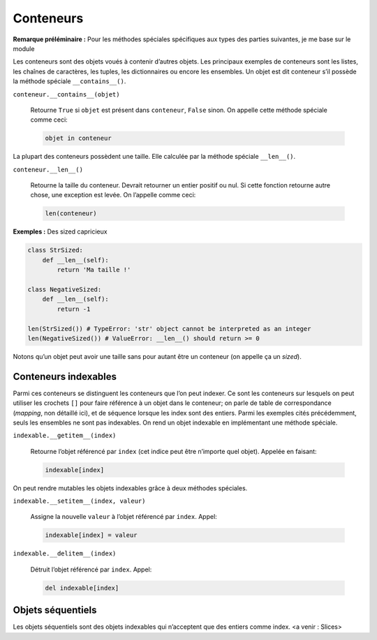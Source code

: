Conteneurs
==========

**Remarque préléminaire :** Pour les méthodes spéciales spécifiques aux
types des parties suivantes, je me base sur le module

Les conteneurs sont des objets voués à contenir d’autres objets. Les
principaux exemples de conteneurs sont les listes, les chaînes de
caractères, les tuples, les dictionnaires ou encore les ensembles. Un
objet est dit conteneur s’il possède la méthode spéciale
``__contains__()``.

``conteneur.__contains__(objet)``
    

   Retourne ``True`` si ``objet`` est présent dans ``conteneur``,
   ``False`` sinon. On appelle cette méthode spéciale comme ceci:

   .. code:: python3

      objet in conteneur

La plupart des conteneurs possèdent une taille. Elle calculée par la
méthode spéciale ``__len__()``.

``conteneur.__len__()``
    

   Retourne la taille du conteneur. Devrait retourner un entier positif
   ou nul. Si cette fonction retourne autre chose, une exception est
   levée. On l’appelle comme ceci:

   .. code:: python3

      len(conteneur)

**Exemples :** Des sized capricieux

.. code:: python3

   class StrSized:
       def __len__(self):
           return 'Ma taille !'

   class NegativeSized:
       def __len__(self):
           return -1

   len(StrSized()) # TypeError: 'str' object cannot be interpreted as an integer
   len(NegativeSized()) # ValueError: __len__() should return >= 0

Notons qu’un objet peut avoir une taille sans pour autant être un
conteneur (on appelle ça un *sized*).

Conteneurs indexables
---------------------

Parmi ces conteneurs se distinguent les conteneurs que l’on peut
indexer. Ce sont les conteneurs sur lesquels on peut utiliser les
crochets ``[]`` pour faire référence à un objet dans le conteneur; on
parle de table de correspondance (*mapping*, non détaillé ici), et de
séquence lorsque les index sont des entiers. Parmi les exemples cités
précédemment, seuls les ensembles ne sont pas indexables. On rend un
objet indexable en implémentant une méthode spéciale.

``indexable.__getitem__(index)``
    

   Retourne l’objet référencé par ``index`` (cet indice peut être
   n’importe quel objet). Appelée en faisant:

   .. code:: python3

      indexable[index]

On peut rendre mutables les objets indexables grâce à deux méthodes
spéciales.

``indexable.__setitem__(index, valeur)``
    

   Assigne la nouvelle ``valeur`` à l’objet référencé par ``index``.
   Appel:

   .. code:: python3

      indexable[index] = valeur

``indexable.__delitem__(index)``
    

   Détruit l’objet référencé par ``index``. Appel:

   .. code:: python3

      del indexable[index]

Objets séquentiels
------------------

Les objets séquentiels sont des objets indexables qui n’acceptent que
des entiers comme index. <a venir : Slices>
